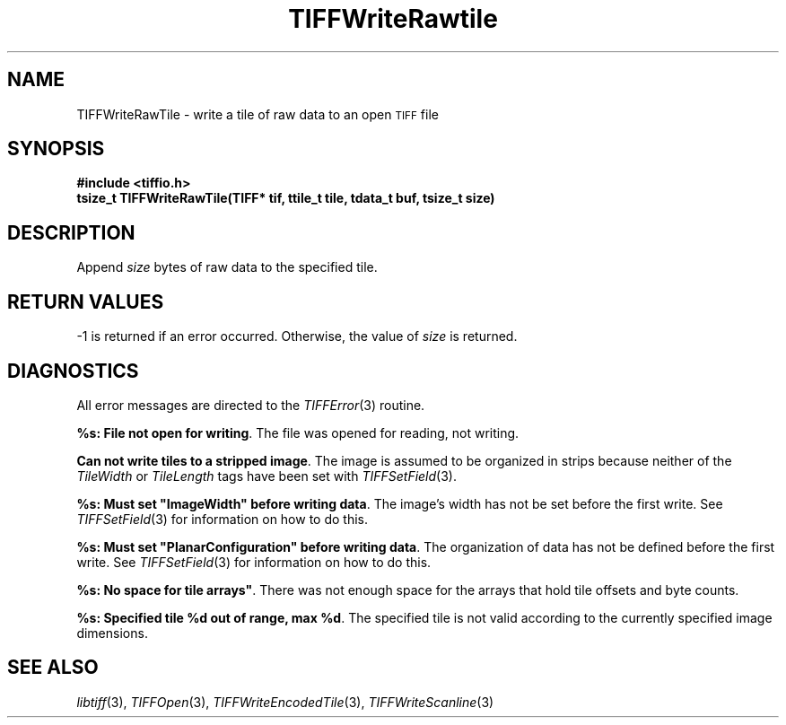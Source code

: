 .\" $Header: /cvsroot/osrs/libtiff/man/TIFFWriteRawTile.3t,v 1.1.1.1 1999/07/27 21:50:27 mike Exp $
.\"
.\" Copyright (c) 1988-1997 Sam Leffler
.\" Copyright (c) 1991-1997 Silicon Graphics, Inc.
.\"
.\" Permission to use, copy, modify, distribute, and sell this software and 
.\" its documentation for any purpose is hereby granted without fee, provided
.\" that (i) the above copyright notices and this permission notice appear in
.\" all copies of the software and related documentation, and (ii) the names of
.\" Sam Leffler and Silicon Graphics may not be used in any advertising or
.\" publicity relating to the software without the specific, prior written
.\" permission of Sam Leffler and Silicon Graphics.
.\" 
.\" THE SOFTWARE IS PROVIDED "AS-IS" AND WITHOUT WARRANTY OF ANY KIND, 
.\" EXPRESS, IMPLIED OR OTHERWISE, INCLUDING WITHOUT LIMITATION, ANY 
.\" WARRANTY OF MERCHANTABILITY OR FITNESS FOR A PARTICULAR PURPOSE.  
.\" 
.\" IN NO EVENT SHALL SAM LEFFLER OR SILICON GRAPHICS BE LIABLE FOR
.\" ANY SPECIAL, INCIDENTAL, INDIRECT OR CONSEQUENTIAL DAMAGES OF ANY KIND,
.\" OR ANY DAMAGES WHATSOEVER RESULTING FROM LOSS OF USE, DATA OR PROFITS,
.\" WHETHER OR NOT ADVISED OF THE POSSIBILITY OF DAMAGE, AND ON ANY THEORY OF 
.\" LIABILITY, ARISING OUT OF OR IN CONNECTION WITH THE USE OR PERFORMANCE 
.\" OF THIS SOFTWARE.
.\"
.if n .po 0
.TH TIFFWriteRawtile 3 "December 16, 1991"
.SH NAME
TIFFWriteRawTile \- write a tile of raw data to an open
.SM TIFF
file
.SH SYNOPSIS
.B "#include <tiffio.h>"
.br
.B "tsize_t TIFFWriteRawTile(TIFF* tif, ttile_t tile, tdata_t buf, tsize_t size)"
.SH DESCRIPTION
Append
.I size
bytes of raw data to the specified tile.
.SH "RETURN VALUES"
\-1 is returned if an error occurred.
Otherwise, the value of
.IR size 
is returned.
.SH DIAGNOSTICS
All error messages are directed to the
.IR TIFFError (3)
routine.
.PP
\fB%s: File not open for writing\fP.
The file was opened for reading, not writing.
.PP
\fBCan not write tiles to a stripped image\fP.
The image is assumed to be organized in strips because neither of the
.I TileWidth
or
.I TileLength
tags have been set with
.IR TIFFSetField (3).
.PP
\fB%s: Must set "ImageWidth" before writing data\fP.
The image's width has not be set before the first write.
See
.IR TIFFSetField (3)
for information on how to do this.
.PP
\fB%s: Must set "PlanarConfiguration" before writing data\fP.
The organization of data has not be defined before the first write.
See
.IR TIFFSetField (3)
for information on how to do this.
.PP
\fB%s: No space for tile arrays"\fP.
There was not enough space for the arrays that hold tile
offsets and byte counts.
.PP
\fB%s: Specified tile %d out of range, max %d\fP.
The specified tile is not valid according to the currently
specified image dimensions.
.SH "SEE ALSO"
.IR libtiff (3),
.IR TIFFOpen (3),
.IR TIFFWriteEncodedTile (3),
.IR TIFFWriteScanline (3)
